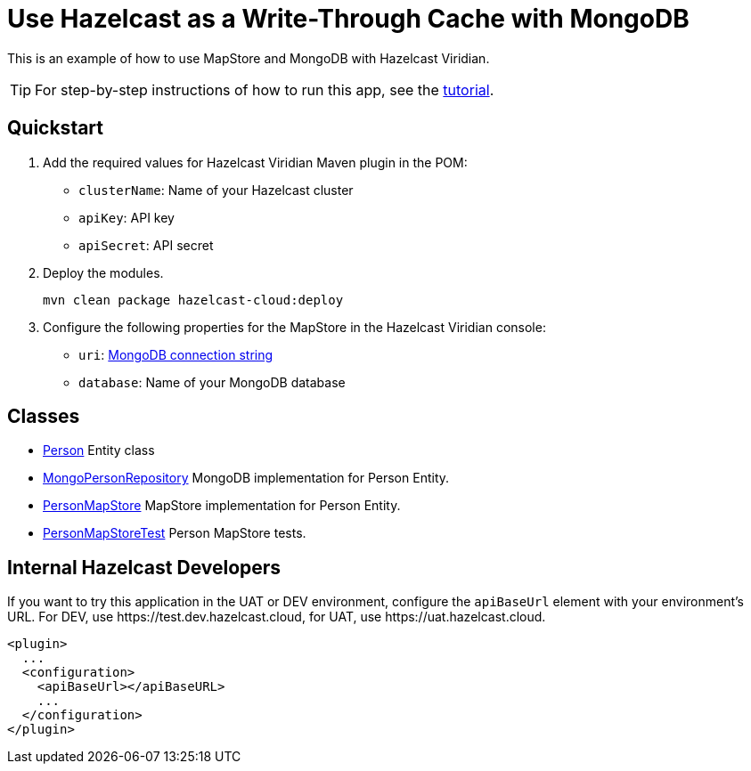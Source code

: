 = Use Hazelcast as a Write-Through Cache with MongoDB
:experimental: true

This is an example of how to use MapStore and MongoDB with Hazelcast Viridian.

TIP: For step-by-step instructions of how to run this app, see the link:https://docs.hazelcast.com/tutorials/write-through-cache-serverless-mapstore[tutorial].

== Quickstart

. Add the required values for Hazelcast Viridian Maven plugin in the POM:

- `clusterName`: Name of your Hazelcast cluster
- `apiKey`: API key
- `apiSecret`: API secret

. Deploy the modules.
+
```bash
mvn clean package hazelcast-cloud:deploy
```

. Configure the following properties for the MapStore in the Hazelcast Viridian console:

- `uri`: link:https://docs.mongodb.com/manual/reference/connection-string/[MongoDB connection string]
- `database`: Name of your MongoDB database

== Classes

- xref:src/main/java/sample/com/hazelcast/cloud/mapstore5/mongo/Person.java[Person] Entity class
- xref:src/main/java/sample/com/hazelcast/cloud/mapstore5/mongo/MongoPersonRepository.java[MongoPersonRepository]
  MongoDB implementation for Person Entity.
- xref:src/main/java/sample/com/hazelcast/cloud/mapstore5/mongo/MongoPersonMapStore.java[PersonMapStore] MapStore
  implementation for Person Entity.
- xref:src/test/java/sample/com/hazelcast/cloud/mapstore5/mongo/MongoPersonMapStoreTest.java[PersonMapStoreTest]
  Person MapStore tests.

== Internal Hazelcast Developers

If you want to try this application in the UAT or DEV environment, configure the `apiBaseUrl` element with your environment's URL. For DEV, use \https://test.dev.hazelcast.cloud, for UAT, use \https://uat.hazelcast.cloud.

```xml
<plugin>
  ...
  <configuration>
    <apiBaseUrl></apiBaseURL>
    ...
  </configuration>
</plugin>
```
